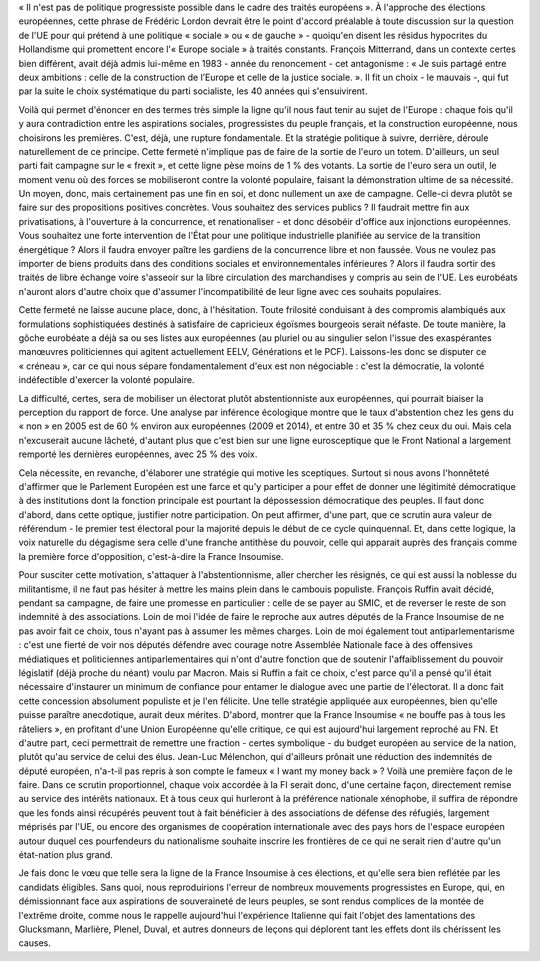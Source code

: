 .. title: Européennes : pour que la France Insoumise soit au service de la souveraineté populaire
.. slug: europeennes
.. date: 2018-06-13 16:54:37 UTC+02:00
.. tags: 
.. category: 
.. link: 
.. description: 
.. type: text
.. previewimage: /images/europeennes/preview.jpg

« Il n'est pas de politique progressiste possible dans le cadre des traités européens ». À l'approche des élections européennes, cette phrase de Frédéric Lordon devrait être le point d'accord préalable à toute discussion sur la question de l'UE pour qui prétend à une politique « sociale » ou « de gauche » - quoiqu'en disent les résidus hypocrites du Hollandisme qui promettent encore l'« Europe sociale » à traités constants. François Mitterrand, dans un contexte certes bien différent, avait déjà admis lui-même en 1983 - année du renoncement - cet antagonisme : « Je suis partagé entre deux ambitions : celle de la construction de l’Europe et celle de la justice sociale. ». Il fit un choix - le mauvais -, qui fut par la suite le choix systématique du parti socialiste, les 40 années qui s'ensuivirent.

.. TEASER_END 

Voilà qui permet d'énoncer en des termes très simple la ligne qu'il nous faut tenir au sujet de l'Europe : chaque fois qu'il y aura contradiction entre les aspirations sociales, progressistes du peuple français, et la construction européenne, nous choisirons les premières. C'est, déjà, une rupture fondamentale. Et la stratégie politique à suivre, derrière, déroule naturellement de ce principe. Cette fermeté n'implique pas de faire de la sortie de l'euro un totem. D'ailleurs, un seul parti fait campagne sur le « frexit », et cette ligne pèse moins de 1 % des votants. La sortie de l'euro sera un outil, le moment venu où des forces se mobiliseront contre la volonté populaire, faisant la démonstration ultime de sa nécessité. Un moyen, donc, mais certainement pas une fin en soi, et donc nullement un axe de campagne. Celle-ci devra plutôt se faire sur des propositions positives concrètes. Vous souhaitez des services publics ? Il faudrait mettre fin aux privatisations, à l'ouverture à la concurrence, et renationaliser - et donc désobéir d'office aux injonctions européennes. Vous souhaitez une forte intervention de l'État pour une politique industrielle planifiée au service de la transition énergétique ? Alors il faudra envoyer paître les gardiens de la concurrence libre et non faussée. Vous ne voulez pas importer de biens produits dans des conditions sociales et environnementales inférieures ? Alors il faudra sortir des traités de libre échange voire s'asseoir sur la libre circulation des marchandises y compris au sein de l'UE. Les eurobéats n'auront alors d'autre choix que d'assumer l'incompatibilité de leur ligne avec ces souhaits populaires.

Cette fermeté ne laisse aucune place, donc, à l'hésitation. Toute frilosité conduisant à des compromis alambiqués aux formulations sophistiquées destinés à satisfaire de capricieux égoïsmes bourgeois serait néfaste. De toute manière, la gôche eurobéate a déjà sa ou ses listes aux européennes (au pluriel ou au singulier selon l'issue des exaspérantes manœuvres politiciennes qui agitent actuellement EELV, Générations et le PCF). Laissons-les donc se disputer ce « créneau », car ce qui nous sépare fondamentalement d'eux est non négociable : c'est la démocratie, la volonté indéfectible d'exercer la volonté populaire.

La difficulté, certes, sera de mobiliser un électorat plutôt abstentionniste aux européennes, qui pourrait biaiser la perception du rapport de force. Une analyse par inférence écologique montre que le taux d'abstention chez les gens du « non » en 2005 est de 60 % environ aux européennes (2009 et 2014), et entre 30 et 35 % chez ceux du oui. Mais cela n'excuserait aucune lâcheté, d'autant plus que c'est bien sur une ligne eurosceptique que le Front National a largement remporté les dernières européennes, avec 25 % des voix.

Cela nécessite, en revanche, d'élaborer une stratégie qui motive les sceptiques. Surtout si nous avons l'honnêteté d'affirmer que le Parlement Européen est une farce et qu'y participer a pour effet de donner une légitimité démocratique à des institutions dont la fonction principale est pourtant la dépossession démocratique des peuples. Il faut donc d'abord, dans cette optique, justifier notre participation. On peut affirmer, d'une part, que ce scrutin aura valeur de référendum - le premier test électoral pour la majorité depuis le début de ce cycle quinquennal. Et, dans cette logique, la voix naturelle du dégagisme sera celle d'une franche antithèse du pouvoir, celle qui apparait auprès des français comme la première force d'opposition, c'est-à-dire la France Insoumise.

Pour susciter cette motivation, s'attaquer à l'abstentionnisme, aller chercher les résignés, ce qui est aussi la noblesse du militantisme, il ne faut pas hésiter à mettre les mains plein dans le cambouis populiste. François Ruffin avait décidé, pendant sa campagne, de faire une promesse en particulier : celle de se payer au SMIC, et de reverser le reste de son indemnité à des associations. Loin de moi l'idée de faire le reproche aux autres députés de la France Insoumise de ne pas avoir fait ce choix, tous n'ayant pas à assumer les mêmes charges. Loin de moi également tout antiparlementarisme : c'est une fierté de voir nos députés défendre avec courage notre Assemblée Nationale face à des offensives médiatiques et politiciennes antiparlementaires qui n'ont d'autre fonction que de soutenir l'affaiblissement du pouvoir législatif (déjà proche du néant) voulu par Macron. Mais si Ruffin a fait ce choix, c'est parce qu'il a pensé qu'il était nécessaire d'instaurer un minimum de confiance pour entamer le dialogue avec une partie de l'électorat. Il a donc fait cette concession absolument populiste et je l'en félicite. Une telle stratégie appliquée aux européennes, bien qu'elle puisse paraître anecdotique, aurait deux mérites. D'abord, montrer que la France Insoumise « ne bouffe pas à tous les râteliers », en profitant d'une Union Européenne qu'elle critique, ce qui est aujourd'hui largement reproché au FN. Et d'autre part, ceci permettrait de remettre une fraction - certes symbolique - du budget européen au service de la nation, plutôt qu'au service de celui des élus. Jean-Luc Mélenchon, qui d'ailleurs prônait une réduction des indemnités de député européen, n'a-t-il pas repris à son compte le fameux « I want my money back » ? Voilà une première façon de le faire. Dans ce scrutin proportionnel, chaque voix accordée à la FI serait donc, d'une certaine façon, directement remise au service des intérêts nationaux. Et à tous ceux qui hurleront à la préférence nationale xénophobe, il suffira de répondre que les fonds ainsi récupérés peuvent tout à fait bénéficier à des associations de défense des réfugiés, largement méprisés par l'UE, ou encore des organismes de coopération internationale avec des pays hors de l'espace européen autour duquel ces pourfendeurs du nationalisme souhaite inscrire les frontières de ce qui ne serait rien d'autre qu'un état-nation plus grand. 

Je fais donc le vœu que telle sera la ligne de la France Insoumise à ces élections, et qu'elle sera bien reflétée par les candidats éligibles. Sans quoi, nous reproduirions l'erreur de nombreux mouvements progressistes en Europe, qui, en démissionnant face aux aspirations de souveraineté de leurs peuples, se sont rendus complices de la montée de l'extrême droite, comme nous le rappelle aujourd'hui l'expérience Italienne qui fait l'objet des lamentations des Glucksmann, Marlière, Plenel, Duval, et autres donneurs de leçons qui déplorent tant les effets dont ils chérissent les causes.

